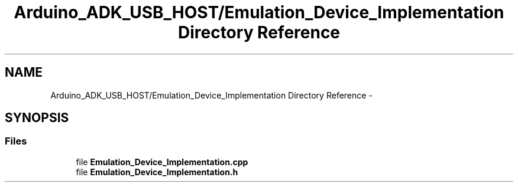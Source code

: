 .TH "Arduino_ADK_USB_HOST/Emulation_Device_Implementation Directory Reference" 3 "Thu Aug 15 2013" "Version 1.0" "Arduino Medical Assitive Device Base Station" \" -*- nroff -*-
.ad l
.nh
.SH NAME
Arduino_ADK_USB_HOST/Emulation_Device_Implementation Directory Reference \- 
.SH SYNOPSIS
.br
.PP
.SS "Files"

.in +1c
.ti -1c
.RI "file \fBEmulation_Device_Implementation\&.cpp\fP"
.br
.ti -1c
.RI "file \fBEmulation_Device_Implementation\&.h\fP"
.br
.in -1c
